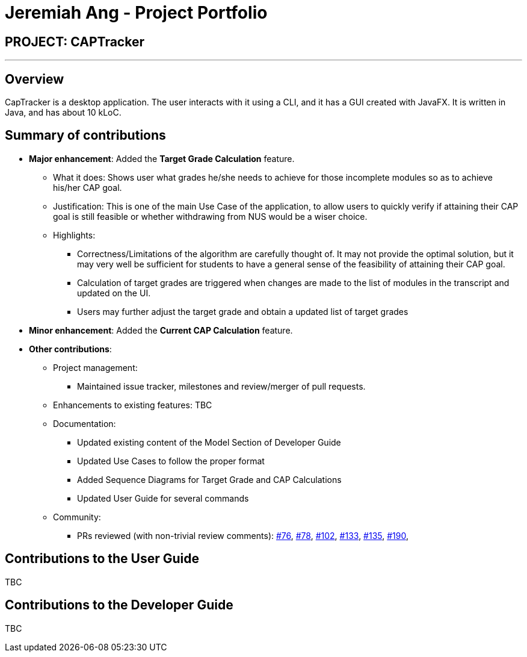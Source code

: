 = Jeremiah Ang - Project Portfolio
:site-section: AboutUs
:imagesDir: ../images
:stylesDir: ../stylesheets

== PROJECT: CAPTracker

---

== Overview

CapTracker is a desktop application. The user interacts with it using a CLI, and it has a GUI created with JavaFX. It is written in Java, and has about 10 kLoC.

== Summary of contributions

//* v1.1
//** Added User Stories to Developer Guide
//** Created initial Mock up of UI
//
//* v1.2
//
//** Model
//*** Calculation of `CAP` based on given set of `Modules`
//*** Calculation of `Target Grades` based on given set of `Complete/Incomplete modules`
//*** Implement different `States` of a `Grade`
//
//** Logic
//*** Implement the classes to handle command to set `CAP Goal`
//** Documentation
//*** Updated User Guide on `CAP Goal` command
//
//* v1.3
//** Model
//*** Implement triggers to calculate `Target Grades` and `Current CAP`
//*** Implement `adjusting` of target grades of incomplete modules
//
//** Logic
//*** Provided interface from Logic to UI for getting
//    1. Current CAP
//    2. CAP Goal
//    3. Completed Modules
//    4. Incomplete Modules
//*** Implement the classes to handle `adjust` command
//
//** UI
//*** Provide the two `ModuleListPanel` with the correct ObservableList
//
//** Storage
//*** Update Transcript/Grade/Module's Serialiser and Deserialiser to match the correct fields.
//
//** Documentation
//*** Updated Use Cases to follow Proper format
//*** Updated User Guide on `CAP Goal` command
//*** Added Sequence Diagrams for Target Grade and CAP Calculations
//*** Update Model Component of Developer Guide


* *Major enhancement*: Added the *Target Grade Calculation* feature.

** What it does: Shows user what grades he/she needs to achieve
for those incomplete modules so as to achieve his/her CAP goal.

** Justification: This is one of the main Use Case of the application,
to allow users to quickly verify if attaining their CAP goal is still feasible or
whether withdrawing from NUS would be a wiser choice.

** Highlights:
*** Correctness/Limitations of the algorithm are carefully thought of.
It may not provide the optimal solution, but it may very well be sufficient for students
to have a general sense of the feasibility of attaining their CAP goal.
*** Calculation of target grades are triggered when changes are made to the list of modules
in the transcript and updated on the UI.
*** Users may further adjust the target grade and obtain a updated list of target grades


* *Minor enhancement*: Added the *Current CAP Calculation* feature.

* *Other contributions*:

** Project management:
*** Maintained issue tracker, milestones and review/merger of pull requests.
** Enhancements to existing features: TBC
** Documentation:
*** Updated existing content of the Model Section of Developer Guide
*** Updated Use Cases to follow the proper format
*** Added Sequence Diagrams for Target Grade and CAP Calculations
*** Updated User Guide for several commands
** Community:
*** PRs reviewed (with non-trivial review comments):
link:https://github.com/CS2103-AY1819S1-T13-4/main/pull/76[#76],
link:https://github.com/CS2103-AY1819S1-T13-4/main/pull/78[#78],
link:https://github.com/CS2103-AY1819S1-T13-4/main/pull/102[#102],
link:https://github.com/CS2103-AY1819S1-T13-4/main/pull/133[#133],
link:https://github.com/CS2103-AY1819S1-T13-4/main/pull/135[#135],
link:https://github.com/CS2103-AY1819S1-T13-4/main/pull/190[#190],


== Contributions to the User Guide

TBC

//|===
//|_Given below are sections I contributed to the User Guide. They showcase my ability to write documentation targeting end-users._
//|===
//
//include::../UserGuide.adoc[tag=c_goal]

== Contributions to the Developer Guide

TBC

//|===
//|_Given below are sections I contributed to the Developer Guide. They showcase my ability to write technical documentation and the technical depth of my contributions to the project._
//|===
//
//include::../DeveloperGuide.adoc[tag=undoredo]
//
//include::../DeveloperGuide.adoc[tag=dataencryption]
